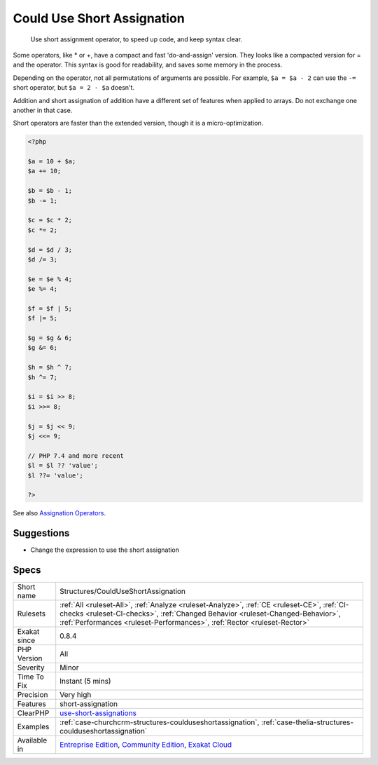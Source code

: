 .. _structures-coulduseshortassignation:

.. _could-use-short-assignation:

Could Use Short Assignation
+++++++++++++++++++++++++++

  Use short assignment operator, to speed up code, and keep syntax clear.

Some operators, like * or +, have a compact and fast 'do-and-assign' version. They looks like a compacted version for = and the operator. This syntax is good for readability, and saves some memory in the process. 

Depending on the operator, not all permutations of arguments are possible. For example, ``$a = $a - 2`` can use the ``-=`` short operator, but ``$a = 2 - $a`` doesn't. 

Addition and short assignation of addition have a different set of features when applied to arrays. Do not exchange one another in that case.

Short operators are faster than the extended version, though it is a micro-optimization.

.. code-block:: php
   
   <?php
   
   $a = 10 + $a;
   $a += 10;
   
   $b = $b - 1;
   $b -= 1;
   
   $c = $c * 2;
   $c *= 2;
   
   $d = $d / 3;
   $d /= 3;
   
   $e = $e % 4;
   $e %= 4;
   
   $f = $f | 5;
   $f |= 5;
   
   $g = $g & 6;
   $g &= 6;
   
   $h = $h ^ 7;
   $h ^= 7;
   
   $i = $i >> 8;
   $i >>= 8;
   
   $j = $j << 9;
   $j <<= 9;
   
   // PHP 7.4 and more recent
   $l = $l ?? 'value';
   $l ??= 'value';
   
   ?>

See also `Assignation Operators <https://www.php.net/manual/en/language.operators.assignment.php>`_.


Suggestions
___________

* Change the expression to use the short assignation




Specs
_____

+--------------+----------------------------------------------------------------------------------------------------------------------------------------------------------------------------------------------------------------------------------------------------------+
| Short name   | Structures/CouldUseShortAssignation                                                                                                                                                                                                                      |
+--------------+----------------------------------------------------------------------------------------------------------------------------------------------------------------------------------------------------------------------------------------------------------+
| Rulesets     | :ref:`All <ruleset-All>`, :ref:`Analyze <ruleset-Analyze>`, :ref:`CE <ruleset-CE>`, :ref:`CI-checks <ruleset-CI-checks>`, :ref:`Changed Behavior <ruleset-Changed-Behavior>`, :ref:`Performances <ruleset-Performances>`, :ref:`Rector <ruleset-Rector>` |
+--------------+----------------------------------------------------------------------------------------------------------------------------------------------------------------------------------------------------------------------------------------------------------+
| Exakat since | 0.8.4                                                                                                                                                                                                                                                    |
+--------------+----------------------------------------------------------------------------------------------------------------------------------------------------------------------------------------------------------------------------------------------------------+
| PHP Version  | All                                                                                                                                                                                                                                                      |
+--------------+----------------------------------------------------------------------------------------------------------------------------------------------------------------------------------------------------------------------------------------------------------+
| Severity     | Minor                                                                                                                                                                                                                                                    |
+--------------+----------------------------------------------------------------------------------------------------------------------------------------------------------------------------------------------------------------------------------------------------------+
| Time To Fix  | Instant (5 mins)                                                                                                                                                                                                                                         |
+--------------+----------------------------------------------------------------------------------------------------------------------------------------------------------------------------------------------------------------------------------------------------------+
| Precision    | Very high                                                                                                                                                                                                                                                |
+--------------+----------------------------------------------------------------------------------------------------------------------------------------------------------------------------------------------------------------------------------------------------------+
| Features     | short-assignation                                                                                                                                                                                                                                        |
+--------------+----------------------------------------------------------------------------------------------------------------------------------------------------------------------------------------------------------------------------------------------------------+
| ClearPHP     | `use-short-assignations <https://github.com/dseguy/clearPHP/tree/master/rules/use-short-assignations.md>`__                                                                                                                                              |
+--------------+----------------------------------------------------------------------------------------------------------------------------------------------------------------------------------------------------------------------------------------------------------+
| Examples     | :ref:`case-churchcrm-structures-coulduseshortassignation`, :ref:`case-thelia-structures-coulduseshortassignation`                                                                                                                                        |
+--------------+----------------------------------------------------------------------------------------------------------------------------------------------------------------------------------------------------------------------------------------------------------+
| Available in | `Entreprise Edition <https://www.exakat.io/entreprise-edition>`_, `Community Edition <https://www.exakat.io/community-edition>`_, `Exakat Cloud <https://www.exakat.io/exakat-cloud/>`_                                                                  |
+--------------+----------------------------------------------------------------------------------------------------------------------------------------------------------------------------------------------------------------------------------------------------------+


